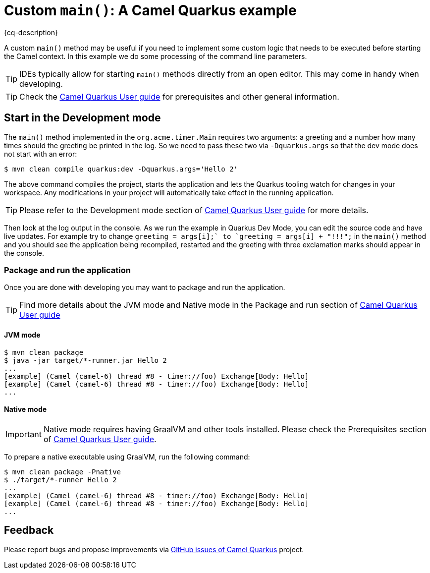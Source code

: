 = Custom `main()`: A Camel Quarkus example
:cq-example-description: An example that shows how to start Camel from a custom `main()` method

{cq-description}

A custom `main()` method may be useful if you need to implement some custom logic that needs to be executed before
starting the Camel context. In this example we do some processing of the command line parameters.

TIP: IDEs typically allow for starting `main()` methods directly from an open editor. This may come in handy when
developing.

TIP: Check the https://camel.apache.org/camel-quarkus/latest/first-steps.html[Camel Quarkus User guide] for prerequisites
and other general information.

== Start in the Development mode

The `main()` method implemented in the `org.acme.timer.Main` requires two arguments: a greeting and a number how
many times should the greeting be printed in the log. So we need to pass these two via `-Dquarkus.args` so that the
dev mode does not start with an error:

[source,shell]
----
$ mvn clean compile quarkus:dev -Dquarkus.args='Hello 2'
----

The above command compiles the project, starts the application and lets the Quarkus tooling watch for changes in your
workspace. Any modifications in your project will automatically take effect in the running application.

TIP: Please refer to the Development mode section of
https://camel.apache.org/camel-quarkus/latest/first-steps.html#_development_mode[Camel Quarkus User guide] for more details.

Then look at the log output in the console. As we run the example in Quarkus Dev Mode, you can edit the source code and have live updates.
For example try to change `greeting = args[i++];` to `greeting = args[i++] + "!!!";` in the `main()`
method and you should see the application being recompiled, restarted and the greeting with three exclamation marks
should appear in the console.

=== Package and run the application

Once you are done with developing you may want to package and run the application.

TIP: Find more details about the JVM mode and Native mode in the Package and run section of
https://camel.apache.org/camel-quarkus/latest/first-steps.html#_package_and_run_the_application[Camel Quarkus User guide]

==== JVM mode

[source,shell]
----
$ mvn clean package
$ java -jar target/*-runner.jar Hello 2
...
[example] (Camel (camel-6) thread #8 - timer://foo) Exchange[Body: Hello]
[example] (Camel (camel-6) thread #8 - timer://foo) Exchange[Body: Hello]
...
----

==== Native mode

IMPORTANT: Native mode requires having GraalVM and other tools installed. Please check the Prerequisites section
of https://camel.apache.org/camel-quarkus/latest/first-steps.html#_prerequisites[Camel Quarkus User guide].

To prepare a native executable using GraalVM, run the following command:

[source,shell]
----
$ mvn clean package -Pnative
$ ./target/*-runner Hello 2
...
[example] (Camel (camel-6) thread #8 - timer://foo) Exchange[Body: Hello]
[example] (Camel (camel-6) thread #8 - timer://foo) Exchange[Body: Hello]
...
----

== Feedback

Please report bugs and propose improvements via https://github.com/apache/camel-quarkus/issues[GitHub issues of Camel Quarkus] project.
